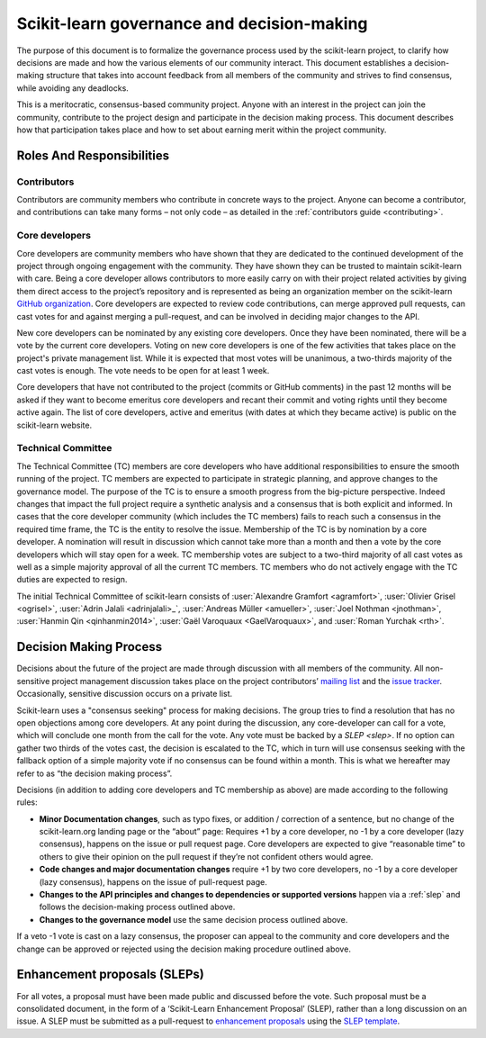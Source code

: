 .. _governance:

===========================================
Scikit-learn governance and decision-making
===========================================

The purpose of this document is to formalize the governance process used by the
scikit-learn project, to clarify how decisions are made and how the various
elements of our community interact.
This document establishes a decision-making structure that takes into account
feedback from all members of the community and strives to find consensus, while
avoiding any deadlocks.

This is a meritocratic, consensus-based community project. Anyone with an
interest in the project can join the community, contribute to the project
design and participate in the decision making process. This document describes
how that participation takes place and how to set about earning merit within
the project community.

Roles And Responsibilities
==========================

Contributors
------------
Contributors are community members who contribute in concrete ways to the
project. Anyone can become a contributor, and contributions can take many forms
– not only code – as detailed in the :ref:`contributors guide <contributing>`.

Core developers
---------------
Core developers are community members who have shown that they are dedicated to
the continued development of the project through ongoing engagement with the
community. They have shown they can be trusted to maintain scikit-learn with
care. Being a core developer allows contributors to more easily carry on
with their project related activities by giving them direct access to the
project’s repository and is represented as being an organization member on the
scikit-learn `GitHub organization <https://github.com/orgs/scikit-learn/people>`_.
Core developers are expected to review code
contributions, can merge approved pull requests, can cast votes for and against
merging a pull-request, and can be involved in deciding major changes to the
API.

New core developers can be nominated by any existing core developers. Once they
have been nominated, there will be a vote by the current core developers.
Voting on new core developers is one of the few activities that takes place on
the project's private management list. While it is expected that most votes
will be unanimous, a two-thirds majority of the cast votes is enough. The vote
needs to be open for at least 1 week.

Core developers that have not contributed to the project (commits or GitHub
comments) in the past 12 months will be asked if they want to become emeritus
core developers and recant their commit and voting rights until they become
active again. The list of core developers, active and emeritus (with dates at
which they became active) is public on the scikit-learn website.

Technical Committee
-------------------
The Technical Committee (TC) members are core developers who have additional
responsibilities to ensure the smooth running of the project. TC members are expected to
participate in strategic planning, and approve changes to the governance model.
The purpose of the TC is to ensure a smooth progress from the big-picture
perspective. Indeed changes that impact the full project require a synthetic
analysis and a consensus that is both explicit and informed. In cases that the
core developer community (which includes the TC members) fails to reach such a
consensus in the required time frame, the TC is the entity to resolve the
issue.
Membership of the TC is by nomination by a core developer. A nomination will
result in discussion which cannot take more than a month and then a vote by
the core developers which will stay open for a week. TC membership votes are
subject to a two-third majority of all cast votes as well as a simple majority
approval of all the current TC members. TC members who do not actively engage
with the TC duties are expected to resign.

The initial Technical Committee of scikit-learn consists of :user:`Alexandre
Gramfort <agramfort>`, :user:`Olivier Grisel <ogrisel>`, :user:`Adrin Jalali
<adrinjalali>_`, :user:`Andreas Müller <amueller>`, :user:`Joel Nothman
<jnothman>`, :user:`Hanmin Qin <qinhanmin2014>`, :user:`Gaël Varoquaux
<GaelVaroquaux>`, and :user:`Roman Yurchak <rth>`.

Decision Making Process
=======================
Decisions about the future of the project are made through discussion with all
members of the community. All non-sensitive project management discussion takes
place on the project contributors’ `mailing list <mailto:scikit-learn@python.org>`_
and the `issue tracker <https://github.com/scikit-learn/scikit-learn/issues>`_.
Occasionally, sensitive discussion occurs on a private list.

Scikit-learn uses a "consensus seeking" process for making decisions. The group
tries to find a resolution that has no open objections among core developers.
At any point during the discussion, any core-developer can call for a vote, which will
conclude one month from the call for the vote. Any vote must be backed by a
`SLEP <slep>`. If no option can gather two thirds of the votes cast, the
decision is escalated to the TC, which in turn will use consensus seeking with
the fallback option of a simple majority vote if no consensus can be found
within a month. This is what we hereafter may refer to as “the decision making
process”.

Decisions (in addition to adding core developers and TC membership as above)
are made according to the following rules:

* **Minor Documentation changes**, such as typo fixes, or addition / correction of a
  sentence, but no change of the scikit-learn.org landing page or the “about”
  page: Requires +1 by a core developer, no -1 by a core developer (lazy
  consensus), happens on the issue or pull request page. Core developers are
  expected to give “reasonable time” to others to give their opinion on the pull
  request if they’re not confident others would agree.

* **Code changes and major documentation changes**
  require +1 by two core developers, no -1 by a core developer (lazy
  consensus), happens on the issue of pull-request page.

* **Changes to the API principles and changes to dependencies or supported
  versions** happen via a :ref:`slep` and follows the decision-making process outlined above.

* **Changes to the governance model** use the same decision process outlined above.


If a veto -1 vote is cast on a lazy consensus, the proposer can appeal to the
community and core developers and the change can be approved or rejected using
the decision making procedure outlined above.

.. _slep:

Enhancement proposals (SLEPs)
==============================
For all votes, a proposal must have been made public and discussed before the
vote. Such proposal must be a consolidated document, in the form of a
‘Scikit-Learn Enhancement Proposal’ (SLEP), rather than a long discussion on an
issue. A SLEP must be submitted as a pull-request to
`enhancement proposals <https://scikit-learn-enhancement-proposals.readthedocs.io>`_
using the `SLEP template <https://scikit-learn-enhancement-proposals.readthedocs.io/en/latest/slep_template.html>`_.
